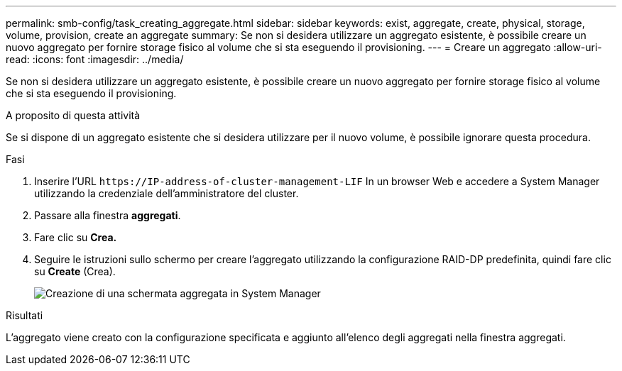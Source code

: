 ---
permalink: smb-config/task_creating_aggregate.html 
sidebar: sidebar 
keywords: exist, aggregate, create, physical, storage, volume, provision, create an aggregate 
summary: Se non si desidera utilizzare un aggregato esistente, è possibile creare un nuovo aggregato per fornire storage fisico al volume che si sta eseguendo il provisioning. 
---
= Creare un aggregato
:allow-uri-read: 
:icons: font
:imagesdir: ../media/


[role="lead"]
Se non si desidera utilizzare un aggregato esistente, è possibile creare un nuovo aggregato per fornire storage fisico al volume che si sta eseguendo il provisioning.

.A proposito di questa attività
Se si dispone di un aggregato esistente che si desidera utilizzare per il nuovo volume, è possibile ignorare questa procedura.

.Fasi
. Inserire l'URL `+https://IP-address-of-cluster-management-LIF+` In un browser Web e accedere a System Manager utilizzando la credenziale dell'amministratore del cluster.
. Passare alla finestra *aggregati*.
. Fare clic su *Crea.*
. Seguire le istruzioni sullo schermo per creare l'aggregato utilizzando la configurazione RAID-DP predefinita, quindi fare clic su *Create* (Crea).
+
image::../media/aggregate_creation_smb.gif[Creazione di una schermata aggregata in System Manager]



.Risultati
L'aggregato viene creato con la configurazione specificata e aggiunto all'elenco degli aggregati nella finestra aggregati.
